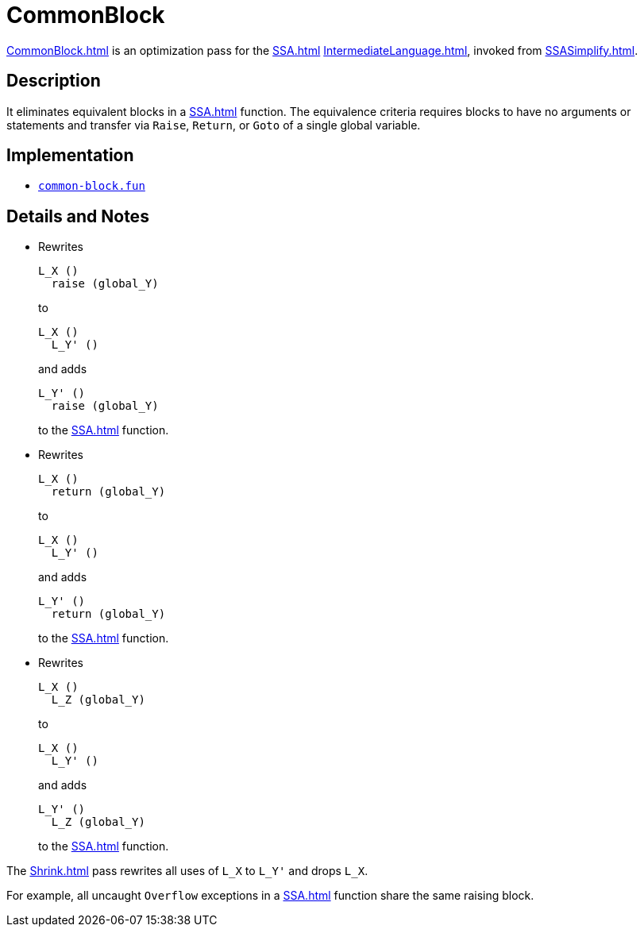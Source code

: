 = CommonBlock

<<CommonBlock#>> is an optimization pass for the <<SSA#>>
<<IntermediateLanguage#>>, invoked from <<SSASimplify#>>.

== Description

It eliminates equivalent blocks in a <<SSA#>> function.  The
equivalence criteria requires blocks to have no arguments or
statements and transfer via `Raise`, `Return`, or `Goto` of a single
global variable.

== Implementation

* https://github.com/MLton/mlton/blob/master/mlton/ssa/common-block.fun[`common-block.fun`]

== Details and Notes

* Rewrites
+
----
L_X ()
  raise (global_Y)
----
+
to
+
----
L_X ()
  L_Y' ()
----
+
and adds
+
----
L_Y' ()
  raise (global_Y)
----
+
to the <<SSA#>> function.

* Rewrites
+
----
L_X ()
  return (global_Y)
----
+
to
+
----
L_X ()
  L_Y' ()
----
+
and adds
+
----
L_Y' ()
  return (global_Y)
----
+
to the <<SSA#>> function.

* Rewrites
+
----
L_X ()
  L_Z (global_Y)
----
+
to
+
----
L_X ()
  L_Y' ()
----
+
and adds
+
----
L_Y' ()
  L_Z (global_Y)
----
+
to the <<SSA#>> function.

The <<Shrink#>> pass rewrites all uses of `L_X` to `L_Y'` and drops `L_X`.

For example, all uncaught `Overflow` exceptions in a <<SSA#>> function
share the same raising block.
